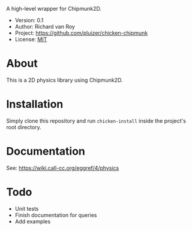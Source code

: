 A high-level wrapper for Chipmunk2D.

- Version: 0.1
- Author: Richard van Roy
- Project: [[https://github.com/pluizer/chicken-chipmunk]]
- License: [[http://opensource.org/licenses/MIT][MIT]]

* About
This is a 2D physics library using Chipmunk2D.

* Installation
Simply clone this repository and run =chicken-install= inside the project's root directory.

* Documentation
See: [[https://wiki.call-cc.org/eggref/4/physics]]

* Todo
- Unit tests
- Finish documentation for queries
- Add examples
